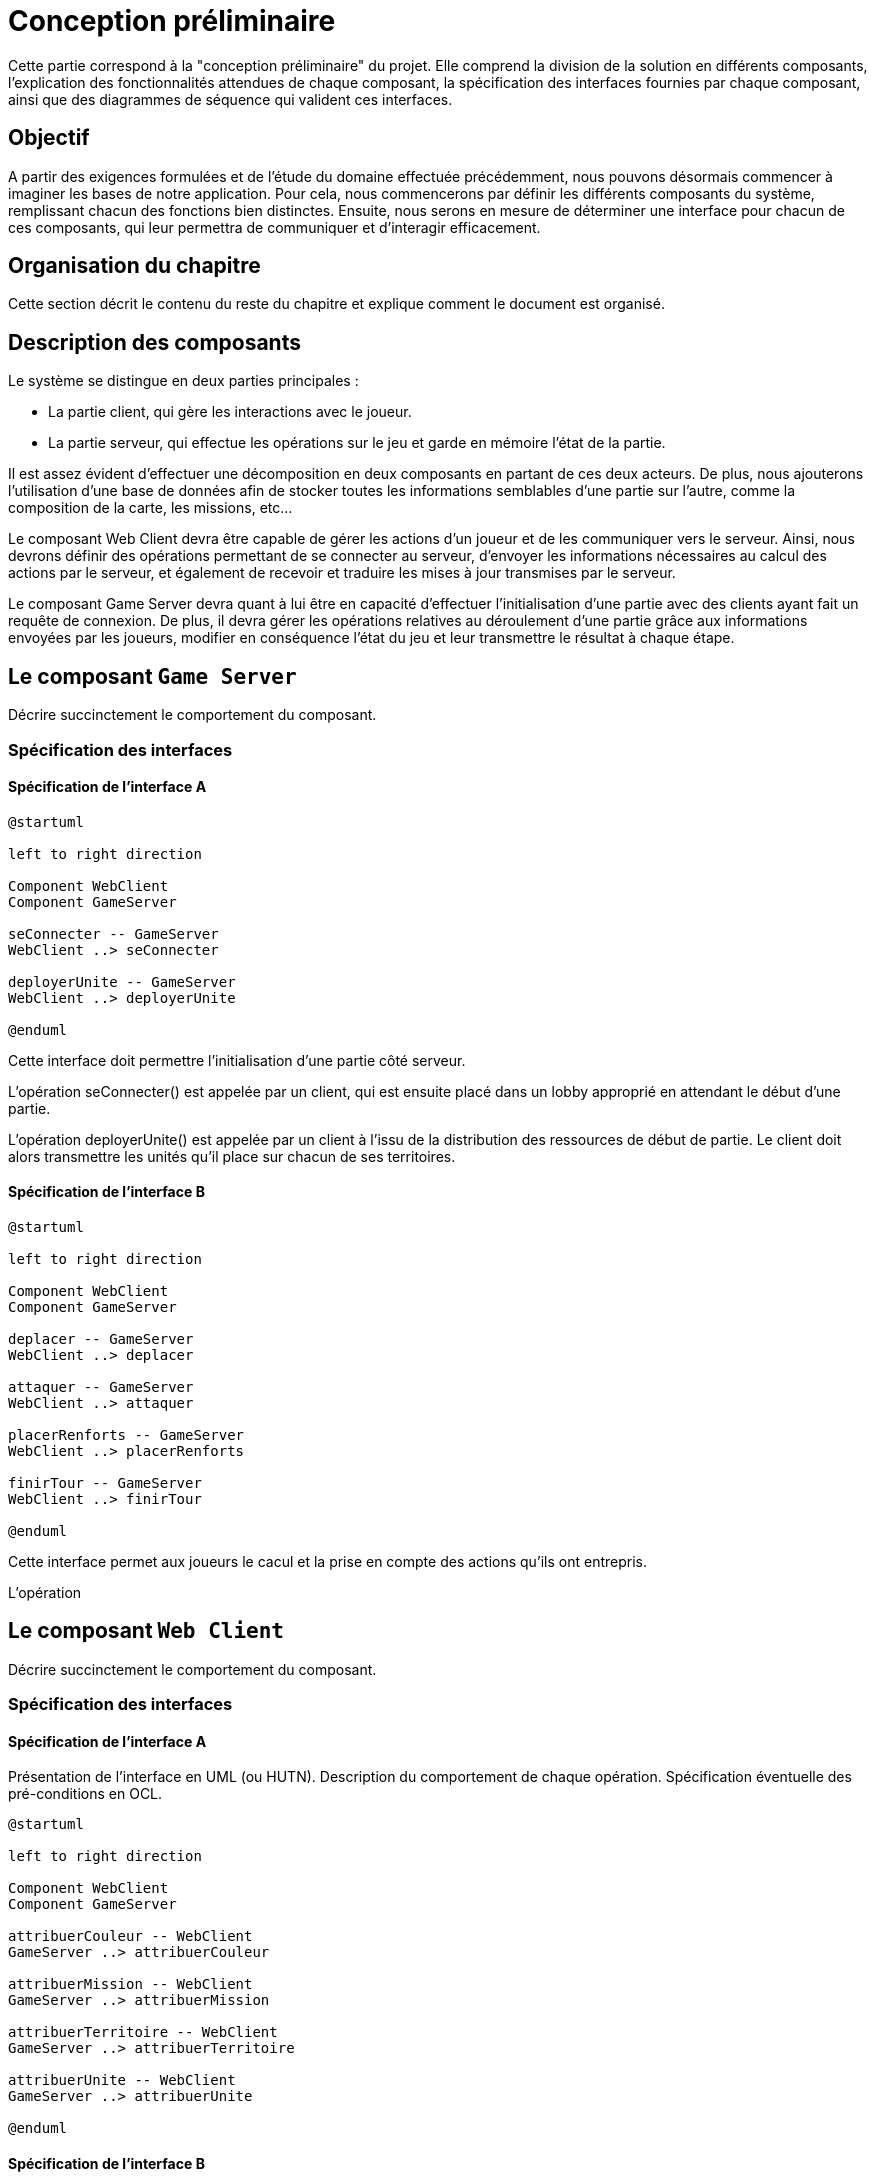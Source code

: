 = Conception préliminaire


Cette partie correspond à la "conception préliminaire" du projet. Elle comprend la division de la solution en différents composants, l'explication des fonctionnalités attendues de chaque composant, la spécification des interfaces fournies par chaque composant, ainsi que des diagrammes de séquence qui valident ces interfaces.

== Objectif

A partir des exigences formulées et de l'étude du domaine effectuée précédemment, nous pouvons désormais commencer à imaginer les bases de notre application. Pour cela, nous commencerons par définir les différents composants du système, remplissant chacun des fonctions bien distinctes. Ensuite, nous serons en mesure de déterminer une interface pour chacun de ces composants, qui leur permettra de communiquer et d'interagir efficacement. 

== Organisation du chapitre

Cette section décrit le contenu du reste du chapitre  et explique comment le document est organisé.

== Description des composants 

Le système se distingue en deux parties principales :

* La partie client, qui gère les interactions avec le joueur.
* La partie serveur, qui effectue les opérations sur le jeu et garde en mémoire l'état de la partie.

Il est assez évident d'effectuer une décomposition en deux composants en partant de ces deux acteurs. De plus, nous ajouterons l'utilisation d'une base de données afin de stocker toutes les informations semblables d'une partie sur l'autre, comme la composition de la carte, les missions, etc...

Le composant Web Client devra être capable de gérer les actions d'un joueur et de les communiquer vers le serveur. Ainsi, nous devrons définir des opérations permettant de se connecter au serveur, d'envoyer les informations nécessaires au calcul des actions par le serveur, et également de recevoir et traduire les mises à jour transmises par le serveur. 

Le composant Game Server devra quant à lui être en capacité d'effectuer l'initialisation d'une partie avec des clients ayant fait un requête de connexion. De plus, il devra gérer les opérations relatives au déroulement d'une partie grâce aux informations envoyées par les joueurs, modifier en conséquence l'état du jeu et leur transmettre le résultat à chaque étape.

//////
Établir les frontières du système.

Division du système en composants.

Décrire le comportement souhaité des composants.
//////

== Le composant `Game Server`

Décrire succinctement le comportement du composant.

=== Spécification des interfaces

==== Spécification de l'interface A
	
////
Présentation de l'interface en UML (ou HUTN). 
Description du comportement de chaque opération. 
Spécification éventuelle des pré-conditions en OCL.
////

[plantuml, interface-gameserver-a, png]
----
@startuml

left to right direction

Component WebClient
Component GameServer

seConnecter -- GameServer
WebClient ..> seConnecter

deployerUnite -- GameServer
WebClient ..> deployerUnite

@enduml
----

Cette interface doit permettre l'initialisation d'une partie côté serveur.

L'opération seConnecter() est appelée par un client, qui est ensuite placé dans un lobby approprié en attendant le début d'une partie.

L'opération deployerUnite() est appelée par un client à l'issu de la distribution des ressources de début de partie. Le client doit alors transmettre les unités qu'il place sur chacun de ses territoires.

==== Spécification de l'interface B 

[plantuml, interface-gameserver-b, png]
----
@startuml

left to right direction

Component WebClient
Component GameServer

deplacer -- GameServer
WebClient ..> deplacer

attaquer -- GameServer
WebClient ..> attaquer

placerRenforts -- GameServer
WebClient ..> placerRenforts

finirTour -- GameServer
WebClient ..> finirTour

@enduml
----

Cette interface permet aux joueurs le cacul et la prise en compte des actions qu'ils ont entrepris.

L'opération

== Le composant `Web Client`

Décrire succinctement le comportement du composant.

=== Spécification des interfaces

==== Spécification de l'interface A
	
Présentation de l'interface en UML (ou HUTN). 
Description du comportement de chaque opération. 
Spécification éventuelle des pré-conditions en OCL.

[plantuml, interface-webclient-a, png]
----
@startuml

left to right direction

Component WebClient
Component GameServer

attribuerCouleur -- WebClient
GameServer ..> attribuerCouleur

attribuerMission -- WebClient
GameServer ..> attribuerMission

attribuerTerritoire -- WebClient
GameServer ..> attribuerTerritoire

attribuerUnite -- WebClient
GameServer ..> attribuerUnite

@enduml
----

==== Spécification de l'interface B 

[plantuml, interface-webclient-b, png]
----
@startuml

left to right direction

Component WebClient
Component GameServer

debuterTour -- WebClient
GameServer ..> debuterTour

donnerRenforts -- WebClient
GameServer ..> donnerRenforts

resultatCombat -- WebClient
GameServer ..> resultatCombat

mettreAJour -- WebClient
GameServer ..> mettreAJour

@enduml
----

== Interactions

Objectif: décrire, à haut-niveau, la collaboration entre les composants majeurs, en faisant référence aux besoins.

Utiliser des interactions, c'est à dire, des diagrammes de séquence et des diagrammes de communication. 

** Ne vous limitez pas à une seule interaction par cas d'utilisation

=== Mise en place d'un jeu

==== Interaction: cas nominal

==== Interaction: cas A

==== Interaction: cas B

=== Tour d'un joueur 

==== Interaction: cas nominal

==== Interaction: cas A

==== Interaction: cas B
